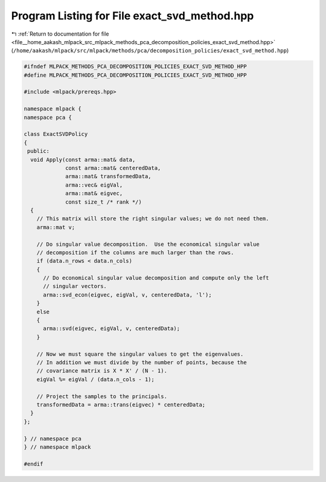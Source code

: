 
.. _program_listing_file__home_aakash_mlpack_src_mlpack_methods_pca_decomposition_policies_exact_svd_method.hpp:

Program Listing for File exact_svd_method.hpp
=============================================

|exhale_lsh| :ref:`Return to documentation for file <file__home_aakash_mlpack_src_mlpack_methods_pca_decomposition_policies_exact_svd_method.hpp>` (``/home/aakash/mlpack/src/mlpack/methods/pca/decomposition_policies/exact_svd_method.hpp``)

.. |exhale_lsh| unicode:: U+021B0 .. UPWARDS ARROW WITH TIP LEFTWARDS

.. code-block:: cpp

   
   #ifndef MLPACK_METHODS_PCA_DECOMPOSITION_POLICIES_EXACT_SVD_METHOD_HPP
   #define MLPACK_METHODS_PCA_DECOMPOSITION_POLICIES_EXACT_SVD_METHOD_HPP
   
   #include <mlpack/prereqs.hpp>
   
   namespace mlpack {
   namespace pca {
   
   class ExactSVDPolicy
   {
    public:
     void Apply(const arma::mat& data,
                const arma::mat& centeredData,
                arma::mat& transformedData,
                arma::vec& eigVal,
                arma::mat& eigvec,
                const size_t /* rank */)
     {
       // This matrix will store the right singular values; we do not need them.
       arma::mat v;
   
       // Do singular value decomposition.  Use the economical singular value
       // decomposition if the columns are much larger than the rows.
       if (data.n_rows < data.n_cols)
       {
         // Do economical singular value decomposition and compute only the left
         // singular vectors.
         arma::svd_econ(eigvec, eigVal, v, centeredData, 'l');
       }
       else
       {
         arma::svd(eigvec, eigVal, v, centeredData);
       }
   
       // Now we must square the singular values to get the eigenvalues.
       // In addition we must divide by the number of points, because the
       // covariance matrix is X * X' / (N - 1).
       eigVal %= eigVal / (data.n_cols - 1);
   
       // Project the samples to the principals.
       transformedData = arma::trans(eigvec) * centeredData;
     }
   };
   
   } // namespace pca
   } // namespace mlpack
   
   #endif
